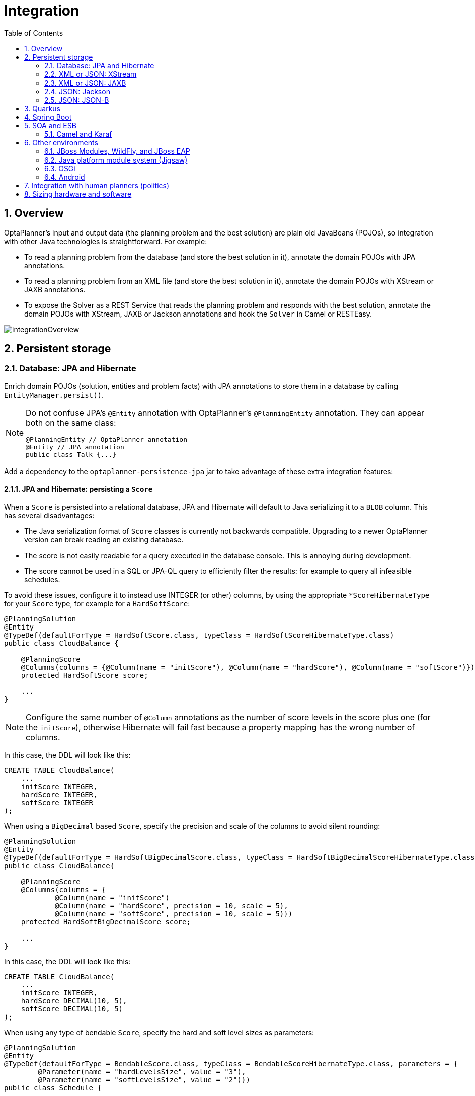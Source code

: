 [[integration]]
= Integration
:doctype: book
:imagesdir: ..
:sectnums:
:toc: left
:icons: font
:experimental:


[[integrationOverview]]
== Overview

OptaPlanner's input and output data (the planning problem and the best solution) are plain old JavaBeans (POJOs), so integration with other Java technologies is straightforward.
For example:

* To read a planning problem from the database (and store the best solution in it), annotate the domain POJOs with JPA annotations.
* To read a planning problem from an XML file (and store the best solution in it), annotate the domain POJOs with XStream or JAXB annotations.
* To expose the Solver as a REST Service that reads the planning problem and responds with the best solution, annotate the domain POJOs with XStream, JAXB or Jackson annotations and hook the `Solver` in Camel or RESTEasy.

image::Integration/integrationOverview.png[align="center"]


[[integrationWithPersistentStorage]]
== Persistent storage


[[integrationWithJpaAndHibernate]]
=== Database: JPA and Hibernate

Enrich domain POJOs (solution, entities and problem facts) with JPA annotations
to store them in a database by calling `EntityManager.persist()`.

[NOTE]
====
Do not confuse JPA's `@Entity` annotation with OptaPlanner's `@PlanningEntity` annotation.
They can appear both on the same class:

[source,java,options="nowrap"]
----
@PlanningEntity // OptaPlanner annotation
@Entity // JPA annotation
public class Talk {...}
----
====

Add a dependency to the `optaplanner-persistence-jpa` jar to take advantage of these extra integration features:


[[jpaAndHibernatePersistingAScore]]
==== JPA and Hibernate: persisting a `Score`

When a `Score` is persisted into a relational database, JPA and Hibernate will default to Java serializing it to a `BLOB` column.
This has several disadvantages:

* The Java serialization format of `Score` classes is currently not backwards compatible. Upgrading to a newer OptaPlanner version can break reading an existing database.
* The score is not easily readable for a query executed in the database console. This is annoying during development.
* The score cannot be used in a SQL or JPA-QL query to efficiently filter the results: for example to query all infeasible schedules.

To avoid these issues, configure it to instead use INTEGER (or other) columns, by using the appropriate `*ScoreHibernateType` for your `Score` type, for example for a ``HardSoftScore``:

[source,java,options="nowrap"]
----
@PlanningSolution
@Entity
@TypeDef(defaultForType = HardSoftScore.class, typeClass = HardSoftScoreHibernateType.class)
public class CloudBalance {

    @PlanningScore
    @Columns(columns = {@Column(name = "initScore"), @Column(name = "hardScore"), @Column(name = "softScore")})
    protected HardSoftScore score;

    ...
}
----

[NOTE]
====
Configure the same number of `@Column` annotations as the number of score levels in the score plus one (for the ``initScore``), otherwise Hibernate will fail fast because a property mapping has the wrong number of columns.
====

In this case, the DDL will look like this:

[source,sql]
----
CREATE TABLE CloudBalance(
    ...
    initScore INTEGER,
    hardScore INTEGER,
    softScore INTEGER
);
----

When using a `BigDecimal` based ``Score``, specify the precision and scale of the columns to avoid silent rounding:

[source,java,options="nowrap"]
----
@PlanningSolution
@Entity
@TypeDef(defaultForType = HardSoftBigDecimalScore.class, typeClass = HardSoftBigDecimalScoreHibernateType.class)
public class CloudBalance{

    @PlanningScore
    @Columns(columns = {
            @Column(name = "initScore")
            @Column(name = "hardScore", precision = 10, scale = 5),
            @Column(name = "softScore", precision = 10, scale = 5)})
    protected HardSoftBigDecimalScore score;

    ...
}
----

In this case, the DDL will look like this:

[source,sql]
----
CREATE TABLE CloudBalance(
    ...
    initScore INTEGER,
    hardScore DECIMAL(10, 5),
    softScore DECIMAL(10, 5)
);
----

When using any type of bendable ``Score``, specify the hard and soft level sizes as parameters:

[source,java,options="nowrap"]
----
@PlanningSolution
@Entity
@TypeDef(defaultForType = BendableScore.class, typeClass = BendableScoreHibernateType.class, parameters = {
        @Parameter(name = "hardLevelsSize", value = "3"),
        @Parameter(name = "softLevelsSize", value = "2")})
public class Schedule {

    @PlanningScore
    @Columns(columns = {
            @Column(name = "initScore")
            @Column(name = "hard0Score"),
            @Column(name = "hard1Score"),
            @Column(name = "hard2Score"),
            @Column(name = "soft0Score"),
            @Column(name = "soft1Score")})
    protected BendableScore score;

    ...
}
----

All this support is Hibernate specific because currently JPA 2.1's converters do not support converting to multiple columns.


[[jpaAndHibernatePlanningCloning]]
==== JPA and Hibernate: planning cloning

In JPA and Hibernate, there is usually a `@ManyToOne` relationship from most problem fact classes to the planning solution class.
Therefore, the problem fact classes reference the planning solution class, which implies that when the solution is <<cloningASolution,planning cloned>>, they need to be cloned too.
Use an `@DeepPlanningClone` on each such problem fact class to enforce that:

[source,java,options="nowrap"]
----
@PlanningSolution // OptaPlanner annotation
@Entity // JPA annotation
public class Conference {

    @OneToMany(mappedBy="conference")
    private List<Room> roomList;

    ...
}
----

[source,java,options="nowrap"]
----
@DeepPlanningClone // OptaPlanner annotation: Force the default planning cloner to planning clone this class too
@Entity // JPA annotation
public class Room {

    @ManyToOne
    private Conference conference; // Because of this reference, this problem fact needs to be planning cloned too

}
----

Neglecting to do this can lead to persisting duplicate solutions, JPA exceptions or other side effects.


[[integrationWithXStream]]
=== XML or JSON: XStream

Enrich domain POJOs (solution, entities and problem facts) with XStream annotations to serialize them to/from XML or JSON.

Add a dependency to the `optaplanner-persistence-xstream` jar to take advantage of these extra integration features:


[[xStreamMarshallingAScore]]
==== XStream: marshalling a `Score`

When a `Score` is marshalled to XML or JSON by the default XStream configuration, it's verbose and ugly.
To fix that, configure the appropriate ``ScoreXStreamConverter``:

[source,java,options="nowrap"]
----
@PlanningSolution
@XStreamAlias("CloudBalance")
public class CloudBalance {

    @PlanningScore
    @XStreamConverter(HardSoftScoreXStreamConverter.class)
    private HardSoftScore score;

    ...
}
----

For example, this generates pretty XML:

[source,xml,options="nowrap"]
----
<CloudBalance>
   ...
   <score>0hard/-200soft</score>
</CloudBalance>
----

The same applies for a bendable score:

[source,java,options="nowrap"]
----
@PlanningSolution
@XStreamAlias("Schedule")
public class Schedule {

    @PlanningScore
    @XStreamConverter(BendableScoreXStreamConverter.class)
    private BendableScore score;

    ...
}
----

For example, this generates:

[source,xml,options="nowrap"]
----
<Schedule>
   ...
   <score>[0/0]hard/[-100/-20/-3]soft</score>
</Schedule>
----

When reading a bendable score from an XML element, the implied `hardLevelsSize` and `softLevelsSize`
must always be in sync with those in the solver.


[[integrationWithJaxb]]
=== XML or JSON: JAXB

Enrich domain POJOs (solution, entities and problem facts) with JAXB annotations to serialize them to/from XML or JSON.

Add a dependency to the `optaplanner-persistence-jaxb` jar to take advantage of these extra integration features:


[[jaxbMarshallingAScore]]
==== JAXB: marshalling a `Score`

When a `Score` is marshalled to XML or JSON by the default JAXB configuration, it's corrupted.
To fix that, configure the appropriate ``ScoreJaxbAdapter``:

[source,java,options="nowrap"]
----
@PlanningSolution
@XmlRootElement @XmlAccessorType(XmlAccessType.FIELD)
public class CloudBalance {

    @PlanningScore
    @XmlJavaTypeAdapter(HardSoftScoreJaxbAdapter.class)
    private HardSoftScore score;

    ...
}
----

For example, this generates pretty XML:

[source,xml,options="nowrap"]
----
<cloudBalance>
   ...
   <score>0hard/-200soft</score>
</cloudBalance>
----

The same applies for a bendable score:

[source,java,options="nowrap"]
----
@PlanningSolution
@XmlRootElement @XmlAccessorType(XmlAccessType.FIELD)
public class Schedule {

    @PlanningScore
    @XmlJavaTypeAdapter(BendableScoreJaxbAdapter.class)
    private BendableScore score;

    ...
}
----

For example, with a `hardLevelsSize` of `2` and a `softLevelsSize` of `3`, that will generate:

[source,xml,options="nowrap"]
----
<schedule>
   ...
   <score>[0/0]hard/[-100/-20/-3]soft</score>
</schedule>
----

The `hardLevelsSize` and `softLevelsSize` implied, when reading a bendable score from an XML element, must always be in sync with those in the solver.


[[integrationWithJackson]]
=== JSON: Jackson

Enrich domain POJOs (solution, entities and problem facts) with Jackson annotations to serialize them to/from JSON.

Add a dependency to the `optaplanner-persistence-jackson` jar and register `OptaPlannerJacksonModule`:

[source,java,options="nowrap"]
----
ObjectMapper objectMapper = new ObjectMapper();
objectMapper.registerModule(OptaPlannerJacksonModule.createModule());
----


[[jacksonMarshallingAScore]]
==== Jackson: marshalling a `Score`

When a `Score` is marshalled to/from JSON by the default Jackson configuration, it fails.
The `OptaPlannerJacksonModule` fixes that, by using `HardSoftScoreJacksonSerializer`,
`HardSoftScoreJacksonDeserializer`, etc.

[source,java,options="nowrap"]
----
@PlanningSolution
public class CloudBalance {

    @PlanningScore
    private HardSoftScore score;

    ...
}
----

For example, this generates:

[source,json]
----
{
   "score":"0hard/-200soft"
   ...
}
----

[NOTE]
====
When reading a `BendableScore`, the `hardLevelsSize` and `softLevelsSize` implied in the JSON element,
must always be in sync with those defined in the `@PlanningScore` annotation in the solution class.For example:

[source,json]
----
{
   "score":"[0/0]hard/[-100/-20/-3]soft"
   ...
}
----

This JSON implies the `hardLevelsSize` is 2 and the `softLevelsSize` is 3,
which must be in sync with the `@PlanningScore` annotation:

[source,java,options="nowrap"]
----
@PlanningSolution
public class Schedule {

    @PlanningScore(bendableHardLevelsSize = 2, bendableSoftLevelsSize = 3)
    private BendableScore score;

    ...
}
----
====

When a field is the `Score` supertype (instead of a specific type such as `HardSoftScore`), it uses `PolymorphicScoreJacksonSerializer` and `PolymorphicScoreJacksonDeserializer`
to record the score type in JSON too, otherwise it would be impossible to deserialize it:

[source,java,options="nowrap"]
----
@PlanningSolution
public class CloudBalance {

    @PlanningScore
    private Score score;

    ...
}
----

For example, this generates:

[source,json]
----
{
   "score":{"HardSoftScore":"0hard/-200soft"}
   ...
}
----


[[integrationWithJsonb]]
=== JSON: JSON-B

Enrich domain POJOs (solution, entities and problem facts) with JSON-B annotations to serialize them to/from JSON.

Add a dependency to the `optaplanner-persistence-jsonb` jar and use `OptaPlannerJsonbConfig` to create a `Jsonb` instance:

[source,java,options="nowrap"]
----
JsonbConfig config = OptaPlannerJsonbConfig.createConfig();
Jsonb jsonb = JsonbBuilder.create(config);
----


[[jsonbMarshallingAScore]]
==== JSON-B: marshalling a `Score`

When a `Score` is marshalled to/from JSON by the default JSON-B configuration, it fails.
The `OptaPlannerJsonbConfig` fixes that, by using adapters including `BendableScoreJsonbAdapter`, `HardSoftScoreJsonbAdapter`, etc.

[source,java,options="nowrap"]
----
@PlanningSolution
public class CloudBalance {

    @PlanningScore
    private HardSoftScore score;

    ...
}
----

For example, this generates:

[source,json]
----
{"hardSoftScore":"0hard/-200soft"}
----

The same applies for a bendable score:

[source,java,options="nowrap"]
----
@PlanningSolution
public class CloudBalance {

    @PlanningScore
    private BendableScore score;

    ...
}
----

This generates:

[source,json]
----
{"bendableScore":"[0/0]hard/[-200/-20/0]soft"}
----

[[integrationWithQuarkus]]
== Quarkus
////
Quarkus and Spring Boot support similar configuration properties.
We define them as attributes and use these in both sections.
////
:property-optaplanner-solver-manager-parallel-solver-count: The number of solvers that run in parallel. \
This directly influences CPU consumption. \
Defaults to `AUTO`.

:property-optaplanner-solver-config-xml: A classpath resource to read the solver configuration XML. \
Defaults to `solverConfig.xml`. \
If this property isn't specified, that file is optional.

:property-optaplanner-score-drl: A classpath resource to read the score DRL. \
Defaults to `constraints.drl`. \
Do not define this property when a `ConstraintProvider`, `EasyScoreCalculator` or `IncrementalScoreCalculator` class exists.

:property-optaplanner-solver-environment-mode: Enable runtime assertions to detect common bugs in your implementation \
during development.

:property-optaplanner-solver-daemon: Enable <<daemon,daemon mode>>. \
In daemon mode, non-early termination pauses the solver instead of stopping it, until the next problem fact change arrives. \
This is often useful for <<realTimePlanning,real-time planning>>. \
Defaults to `false`.

:property-optaplanner-solver-move-thread-count: Enable multithreaded solving for a single problem, which increases CPU consumption. \
Defaults to `NONE`. \
See <<multithreadedIncrementalSolving,multithreaded incremental solving>>.

:property-optaplanner-solver-termination-spent-limit: How long the solver can run. \
For example: `30s` is 30 seconds. `5m` is 5 minutes. `2h` is 2 hours. `1d` is 1 day.

:property-optaplanner-solver-termination-unimproved-spent-limit: How long the solver can run without finding \
a new best solution after finding a new best solution. \
For example: `30s` is 30 seconds. `5m` is 5 minutes. `2h` is 2 hours. `1d` is 1 day.

:property-optaplanner-solver-termination-best-score-limit: Terminates the solver when a specific or higher score has been reached. \
For example: `0hard/-1000soft` terminates when the best score changes from `0hard/-1200soft` to `0hard/-900soft`. \
Wildcards are supported to replace numbers. \
For example: `0hard/*soft` to terminate when any feasible score is reached.

// End of attributes definitions.

To use OptaPlanner with Quarkus, read the <<quarkusJavaQuickStart, Quarkus Java quick start>>.
If you are starting a new project, visit the https://code.quarkus.io/[code.quarkus.io] and select
the _OptaPlanner AI constraint solver_ extension before generating your application.

[WARNING]
====
DRL score calculation is currently incompatible with the `quarkus:dev` mode.
====

Following properties are supported in the Quarkus `application.properties`:

quarkus.optaplanner.solver-manager.parallel-solver-count::
{property-optaplanner-solver-manager-parallel-solver-count}
quarkus.optaplanner.solver-config-xml::
{property-optaplanner-solver-config-xml}
quarkus.optaplanner.score-drl::
{property-optaplanner-score-drl}
quarkus.optaplanner.solver.environment-mode::
{property-optaplanner-solver-environment-mode}
quarkus.optaplanner.solver.daemon::
{property-optaplanner-solver-daemon}
quarkus.optaplanner.solver.move-thread-count::
{property-optaplanner-solver-move-thread-count}
quarkus.optaplanner.solver.termination.spent-limit::
{property-optaplanner-solver-termination-spent-limit}
quarkus.optaplanner.solver.termination.unimproved-spent-limit::
{property-optaplanner-solver-termination-unimproved-spent-limit}
quarkus.optaplanner.solver.termination.best-score-limit::
{property-optaplanner-solver-termination-best-score-limit}

[[integrationWithSpringBoot]]
== Spring Boot

To use OptaPlanner on Spring Boot, add the `optaplanner-spring-boot-starter` dependency
and read the <<springBootJavaQuickStart, Spring Boot Java quick start>>.

[WARNING]
====
DRL score calculation is currently incompatible with the dependency `spring-boot-devtools`:
none of the DRL rules will fire, due to ClassLoader issues.
====

These properties are supported in Spring's `application.properties`:

optaplanner.solver-manager.parallel-solver-count::
{property-optaplanner-solver-manager-parallel-solver-count}
optaplanner.solver-config-xml::
{property-optaplanner-solver-config-xml}
optaplanner.score-drl::
{property-optaplanner-score-drl}
optaplanner.solver.environment-mode::
{property-optaplanner-solver-environment-mode}
optaplanner.solver.daemon::
{property-optaplanner-solver-daemon}
optaplanner.solver.move-thread-count::
{property-optaplanner-solver-move-thread-count}
optaplanner.solver.termination.spent-limit::
{property-optaplanner-solver-termination-spent-limit}
optaplanner.solver.termination.unimproved-spent-limit::
{property-optaplanner-solver-termination-unimproved-spent-limit}
optaplanner.solver.termination.best-score-limit::
{property-optaplanner-solver-termination-best-score-limit}


[[integrationWithSoaAndEsb]]
== SOA and ESB


[[integrationWithCamel]]
=== Camel and Karaf

http://camel.apache.org/[Camel] is an enterprise integration framework which includes support for OptaPlanner (starting from Camel 2.13). It can expose a use case as a REST service, a SOAP service, a JMS service, ...

http://camel.apache.org/optaplanner.html[Read the documentation for the camel-optaplanner component.]
That component works in Karaf too.


[[integrationWithOtherEnvironments]]
== Other environments


[[integrationWithJBossModules]]
=== JBoss Modules, WildFly, and JBoss EAP

Because of JBoss Modules' `ClassLoader` magic, provide the `ClassLoader` of your classes <<solverConfigurationByXML,during the SolverFactory creation>>,
so it can find the classpath resources (such as the solver config, score DRLs and domain classes) in your jars.

It's also recommended <<customThreadFactory,to plug in WildFly's thread factory>>,
especially with <<multithreadedSolving,multithreaded solving>>.


[[loggingOnWildFlyAndJBossEAP]]
==== Logging on WildFly and JBoss EAP

To get decent <<logging,logging of the solver(s)>>, create a file `src/main/resources/jboss-log4j.xml`
(so it ends up in the `war` as `WEB-INF/classes/jboss-log4j.xml`) with this content:

[source,xml,options="nowrap"]
----
<?xml version="1.0" encoding="UTF-8"?>
<log4j:configuration xmlns:log4j="http://jakarta.apache.org/log4j/" debug="false">

  <appender name="consoleAppender" class="org.apache.log4j.ConsoleAppender">
    <layout class="org.apache.log4j.PatternLayout">
      <param name="ConversionPattern" value="%d{HH:mm:ss.SSS} %-5p [%t] %m%n"/>
    </layout>
  </appender>

  <logger name="org.optaplanner">
    <level value="debug"/>
  </logger>

  <root>
    <level value="warn" />
    <appender-ref ref="consoleAppender"/>
  </root>

</log4j:configuration>

----


[[skinnyWarOnWildFlyAndJBossEAP]]
==== Skinny WAR on WildFly and JBoss EAP

To deploy an OptaPlanner web application on WildFly, simply include the optaplanner dependency jars in the `war` file's `WEB-INF/lib` directory
(just like any other dependency).
However, in this approach the war file can easily grow to several MB in size, which is fine for a one-time deployment,
but too heavyweight for frequent redeployments (especially over a slow network connection).

The remedy is to use deliver the optaplanner jars in a JBoss module to WildFly and create a skinny war.
Let's create a module called __org.optaplanner__:

. Navigate to the directory ``${WILDFLY_HOME}/modules/system/layers/base/``. This directory contains the JBoss modules of WildFly. Create directory structure `org/optaplanner/main` for our new module.
.. Copy `optaplanner-core-${version}.jar` and all its direct and transitive dependency jars into that new directory. Use "mvn dependency:tree" on each optaplanner artifact to discover all dependencies.
.. Create the file `module.xml` in that new directory. Give it this content:
+
[source,xml,options="nowrap"]
----
<?xml version="1.0" encoding="UTF-8"?>
<module xmlns="urn:jboss:module:1.3" name="org.optaplanner">
  <resources>
    ...
    <resource-root path="kie-api-${version}.jar"/>
    ...
    <resource-root path="optaplanner-core-${version}.jar"/>
    ...
    <resource-root path="."/>
  </resources>
  <dependencies>
    <module name="javaee.api"/>
  </dependencies>
</module>
----

. Navigate to the deployed `war` file.
.. Remove `optaplanner-core-${version}.jar` and all its direct and transitive dependency jars from the `WEB-INF/lib` directory in the `war` file.
.. Create the file `jboss-deployment-structure.xml` in the `WEB-INF/lib` directory. Give it this content:
+
[source,xml,options="nowrap"]
----
<?xml version="1.0" encoding="UTF-8" ?>
<jboss-deployment-structure>
   <deployment>
      <dependencies>
         <module name="org.optaplanner" export="true"/>
      </dependencies>
   </deployment>
</jboss-deployment-structure>
----


[[integrationWithJPMS]]
=== Java platform module system (Jigsaw)

When using OptaPlanner from code on the modulepath (Java 9 and higher),
_open_ your packages that contain your domain objects, DRL files and solver configuration
_to all modules_ in your `module-info.java` file:

[source,java,options="nowrap"]
----
module org.optaplanner.cloudbalancing {
    requires org.optaplanner.core;
    ...

    opens org.optaplanner.examples.cloudbalancing.domain; // Domain classes
    opens org.optaplanner.examples.cloudbalancing.solver; // DRL file and solver configuration
    ...
}
----

Otherwise OptaPlanner can't reach those classes or files, even if they are exported.

The package `org.xmlpull.v1` is split between dependencies of XStream.
A workaround is to patch the `xmlpull` module with the `xpp3_min-1.1.4c.jar` artifact.

Since OptaPlanner has no `module-info.java`, it is required to add its `java.scripting` dependency manually to the modulepath with this JVM argument:

[source,bash,options="nowrap"]
----
--add-modules java.scripting
----

Drools and XStream require illegal reflective access to some internal Java packages. This can be achieved with the following JVM arguments:

[source,bash,options="nowrap"]
----
--add-opens java.base/java.lang=org.drools.core \
--add-opens java.base/java.util=xstream \
--add-opens java.base/java.lang.reflect=xstream \
--add-opens java.base/java.text=xstream \
--add-opens java.desktop/java.awt.font=xstream
----

[[integrationWithOSGi]]
=== OSGi

The `optaplanner-core` jar includes OSGi metadata in its `MANIFEST.MF` file to function properly in an OSGi environment too.
Furthermore, the maven artifact `kie-karaf-features` contains a `features.xml` file that supports the OSGi-feature ``optaplanner-engine``.

Because of the OSGi's `ClassLoader` magic, provide the `ClassLoader` of your classes <<solverConfigurationByXML,during the SolverFactory creation>>,
so it can find the classpath resources (such as the solver config, score DRLs and domain classes) in your jars.

[NOTE]
====
OptaPlanner does _not_ require OSGi.
It works perfectly fine in a normal Java environment too.
====


[[integrationWithAndroid]]
=== Android

Android is not a complete JVM (because some JDK libraries are missing), but OptaPlanner works on Android with <<easyJavaScoreCalculation,easy Java>> or <<incrementalJavaScoreCalculation,incremental Java>> score calculation.
The Drools rule engine does not work on Android yet, so Drools score calculation doesn't work on Android and its dependencies need to be excluded.

*Workaround to use OptaPlanner on Android:*

. Add a dependency to the `build.gradle` file in your Android project to exclude `org.drools` and `xmlpull` dependencies:
+
[source,gradle]
----
dependencies {
    ...
    compile('org.optaplanner:optaplanner-core:...') {
        exclude group: 'xmlpull'
        exclude group: 'org.drools'
    }
    ...
}
----


[[integrationWithHumanPlanners]]
== Integration with human planners (politics)

A good OptaPlanner implementation beats any good human planner for non-trivial datasets.
Many human planners fail to accept this, often because they feel threatened by an automated system.

But despite that, both can benefit if the human planner becomes the supervisor of OptaPlanner:

* *The human planner defines, validates and tweaks the score function.*
** The human planner tweaks the constraint weights of the <<constraintConfiguration, constraint configuration>> in a UI, as the business priorities change over time.
** When the business changes, the score function often needs to change too.
The human planner can notify the developers to add, change or remove score constraints.
* *The human planner is always in control of OptaPlanner.*
** As shown in the course scheduling example, the human planner can pin down one or more planning variables to a specific planning value.
Because they are <<pinnedPlanningEntities,pinned>>, OptaPlanner does not change them: it optimizes the planning around the enforcements made by the human.
If the human planner pins down all planning variables, he/she sidelines OptaPlanner completely.
** In a prototype implementation, the human planner occasionally uses pinning to intervene, but as the implementation matures, this should become obsolete.
The feature should be kept available as a reassurance for the humans, and in the event that the business changes dramatically before the score constraints are adjusted accordingly.

For this reason, it is recommended that the human planner is actively involved in your project.

image::Integration/keepTheUserInControl.png[align="center"]

[[sizingHardwareAndSoftware]]
== Sizing hardware and software

Before sizing a OptaPlanner service, first understand the typical behaviour of a `Solver.solve()` call:

image::Integration/sizingHardware.png[align="center"]

Understand these guidelines to decide the hardware for a OptaPlanner service:

* **RAM memory**: Provision plenty, but no need to provide more.
** The problem dataset, loaded before OptaPlanner is called, often consumes the most memory. It depends on the problem scale.
*** For example, in the Machine Reassignment example some datasets use over 1GB in memory. But in most examples, they use just a few MB.
*** If this is a problem, review the domain class structure: remove classes or fields that OptaPlanner doesn't need during solving.
*** OptaPlanner usually has up to three solution instances: the internal working solution, the best solution and the old best solution (when it's being replaced). However, these are all a <<cloningASolution,planning clone>> of each other, so many problem fact instances are shared between those solution instances.
** During solving, the memory is very volatile, because solving creates many short-lived objects. The Garbage Collector deletes these in bulk and therefore needs some heap space as a buffer.
** The maximum size of the JVM heap space can be in three states:
*** **Insufficient**: An `OutOfMemoryException` is thrown (often because the Garbage Collector is using more than 98% of the CPU time).
*** **Narrow**: The heap buffer for those short-lived instances is too small, therefore the Garbage Collector needs to run more than it would like to, which causes a performance loss.
**** Profiling shows that in the heap chart, the used heap space frequently touches the max heap space during solving. It also shows that the Garbage Collector has a significant CPU usage impact.
**** Adding more heap space increases the <<scoreCalculationSpeed,score calculation speed>>.
*** **Plenty**: There is enough heap space. The Garbage Collector is active, but its CPU usage is low.
**** Adding more heap space does _not_ increase performance.
**** Usually, this is around 300 to 500MB above the dataset size, _regardless of the problem scale_ (except with <<nearbySelection,nearby selection>> and caching move selector, neither are used by default).
* **CPU power**: More is better.
** Improving CPU speed directly increases the <<scoreCalculationSpeed,score calculation speed>>.
*** If the CPU power is twice as fast, it takes half the time to find the same result. However, this does not guarantee that it finds a better result in the same time, nor that it finds a similar result for a problem twice as big in the same time.
*** Increasing CPU power usually does not resolve scaling issues, because planning problems scale exponentially. Power tweaking the solver configuration has far better results for scaling issues than throwing hardware at it.
** During the `solve()` method, the CPU power will max out until it returns (except in <<daemon,daemon mode>> or if your <<SolverEventListener,SolverEventListener>> writes the best solution to disk or the network).
* **Number of CPU cores**: one CPU core per active Solver, plus at least one one for the operating system.
** So in a multitenant application, which has one Solver per tenant, this means one CPU core per tenant, unless the number of solver threads is limited, as that limits the number of tenants being solved in parallel.
** With Partitioned Search, presume one CPU core per partition (per active tenant), unless the number of partition threads is limited.
*** To reduce the number of used cores, it can be better to reduce the partition threads (so solve some partitions sequentially) than to reduce the number of partitions.
** In use cases with many tenants (such as scheduling Software as a Service) or many partitions, it might not be affordable to provision that many CPUs.
*** Reduce the number of active Solvers at a time. For example: give each tenant only one minute of machine time and use a `ExecutorService` with a fixed thread pool to queue requests.
*** Distribute the Solver runs across the day (or night). This is especially an opportunity in SaaS that's used across the globe, due to timezones: UK and India can use the same CPU core when scheduling at night.
** The SolverManager will take care of the orchestration, especially in those underfunded environments in which solvers (and partitions) are forced to share CPU cores or wait in line.
* **I/O (network, disk, ...)**: Not used during solving.
** OptaPlanner is not a web server: a solver thread does not block (unlike a servlet thread), each one fully drains a CPU.
*** A web server can handle 24 active servlets threads with eight cores without performance loss, because most servlets threads are blocking on I/O.
*** However, 24 active solver threads with eight cores will cause each solver's <<scoreCalculationSpeed,score calculation speed>> to be three times slower, causing a big performance loss.
** Note that calling any I/O during solving, for example a remote service in your score calculation, causes a huge performance loss because it's called thousands of times per second, so it should complete in microseconds. So no good implementation does that.

Keep these guidelines in mind when selecting and configuring the software.
See https://www.optaplanner.org/blog/archive.html[our blog archive] for the details of our experiments, which use our diverse set of examples.
Your mileage may vary.

* Operating System
** No experimentally proven advice yet (but prefer Linux anyway).
* JDK
** Version: Java 7 can be between 10% and 25% faster than Java 6. But Java 8 however is usually not significantly faster than Java 7.
** Garbage Collector: ParallelGC (the default in Java 8) can be potentially between 5% and 35% faster than G1GC (the default in Java 9). Unlike web servers, OptaPlanner needs a GC focused on throughput, not latency. Use `-XX:+UseParallelGC` to turn on ParallelGC.
* Logging can have a severe impact on performance.
** Debug logging `org.drools` can reduce performance by a factor of 7.
** Debug logging `org.optaplanner` can be between 0% and 15% slower than info logging. Trace logging can be between 5% and 70% slower than info logging.
** Synchronous logging to a file has an additional significant impact for debug and trace logging (but not for info logging).
* Avoid a cloud environment in which you share your CPU core(s) with other virtual machines or containers. Performance (and therefore solution quality) can be unreliable when the available CPU power varies greatly.

Keep in mind that the perfect hardware/software environment will probably _not_ solve scaling issues (even Moore's law is too slow).
There is no need to follow these guidelines to the letter.
